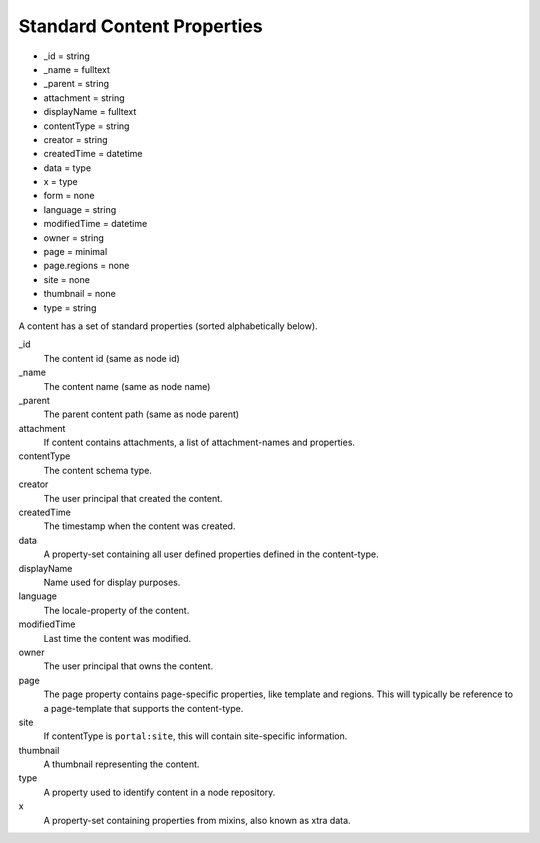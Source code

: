 Standard Content Properties
===========================

* _id = string
* _name = fulltext
* _parent = string
* attachment = string
* displayName = fulltext
* contentType = string
* creator = string
* createdTime = datetime
* data = type
* x = type
* form = none
* language = string
* modifiedTime = datetime
* owner = string
* page = minimal
* page.regions = none
* site = none
* thumbnail = none
* type = string



A content has a set of standard properties (sorted alphabetically below).

_id
  The content id (same as node id)

_name
  The content name (same as node name)

_parent
  The parent content path (same as node parent)

attachment
  If content contains attachments, a list of attachment-names and properties.

contentType
  The content schema type.

creator
  The user principal that created the content.

createdTime
  The timestamp when the content was created.

data
  A property-set containing all user defined properties defined in
  the content-type.

displayName
  Name used for display purposes.

language
  The locale-property of the content.

modifiedTime
  Last time the content was modified.

owner
  The user principal that owns the content.

page
  The page property contains page-specific properties, like template and regions.
  This will typically be reference to a page-template that supports the content-type.

site
  If contentType is ``portal:site``, this will contain site-specific information.

thumbnail
  A thumbnail representing the content.

type
  A property used to identify content in a node repository.

x
  A property-set containing properties from mixins, also known as xtra data.
